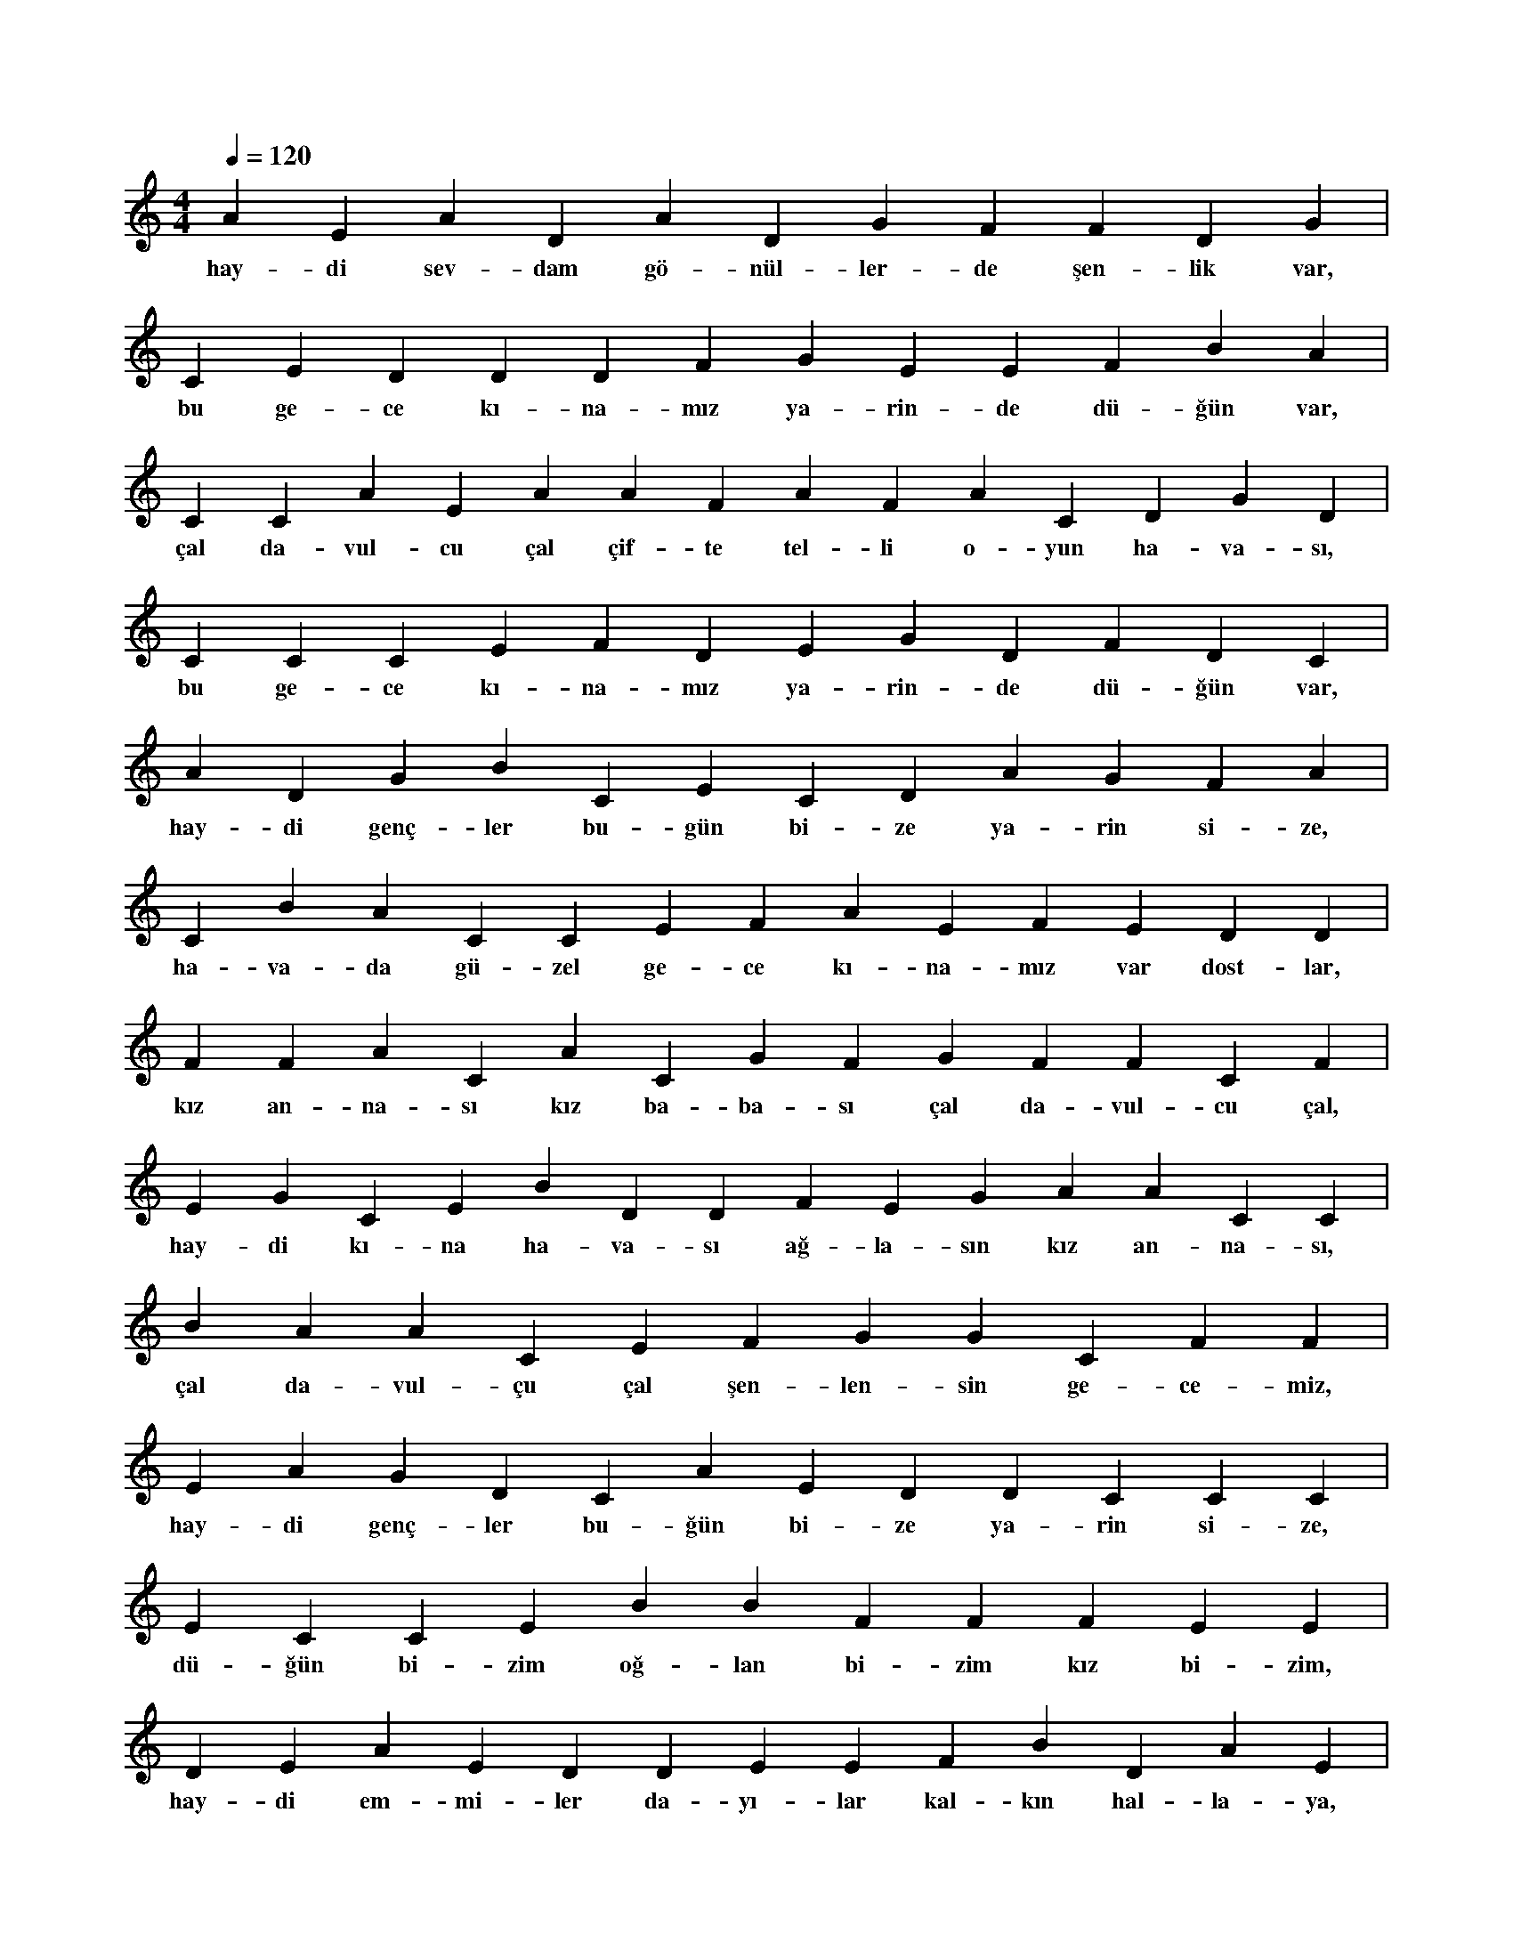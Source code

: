 X:0
M:4/4
L:1/4
Q:120
K:C
V:1
A E A D A D G F F D G |
w:hay-di sev-dam gö-nül-ler-de şen-lik var, 
C E D D D F G E E F B A |
w:bu ge-ce kı-na-mız ya-rin-de dü-ğün var, 
C C A E A A F A F A C D G D |
w:çal da-vul-cu çal çif-te tel-li o-yun ha-va-sı, 
C C C E F D E G D F D C |
w:bu ge-ce kı-na-mız ya-rin-de dü-ğün var, 
A D G B C E C D A G F A |
w:hay-di genç-ler bu-gün bi-ze ya-rin si-ze, 
C B A C C E F A E F E D D |
w:ha-va-da gü-zel ge-ce kı-na-mız var dost-lar, 
F F A C A C G F G F F C F |
w:kız an-na-sı kız ba-ba-sı çal da-vul-cu çal, 
E G C E B D D F E G A A C C |
w:hay-di kı-na ha-va-sı ağ-la-sın kız an-na-sı, 
B A A C E F G G C F F |
w:çal da-vul-çu çal şen-len-sin ge-ce-miz, 
E A G D C A E D D C C C |
w:hay-di genç-ler bu-ğün bi-ze ya-rin si-ze, 
E C C E B B F F F E E |
w:dü-ğün bi-zim oğ-lan bi-zim kız bi-zim, 
D E A E D D E E F B D A E |
w:hay-di em-mi-ler da-yı-lar kal-kın hal-la-ya, 
D B F A G G F D F C B F |
w:çal da-vul-çu çal oy-na-sın sev-dam bu-ğün, 
F C A D B D A B A E A F |
w:hay-di genç-ler bu-ğün bi-ze ya-rin si-ze, 
B E D F G A F D G A E E |
w:hay-di sev-dam hay-di sa-na bu mut-lu-luk, 
